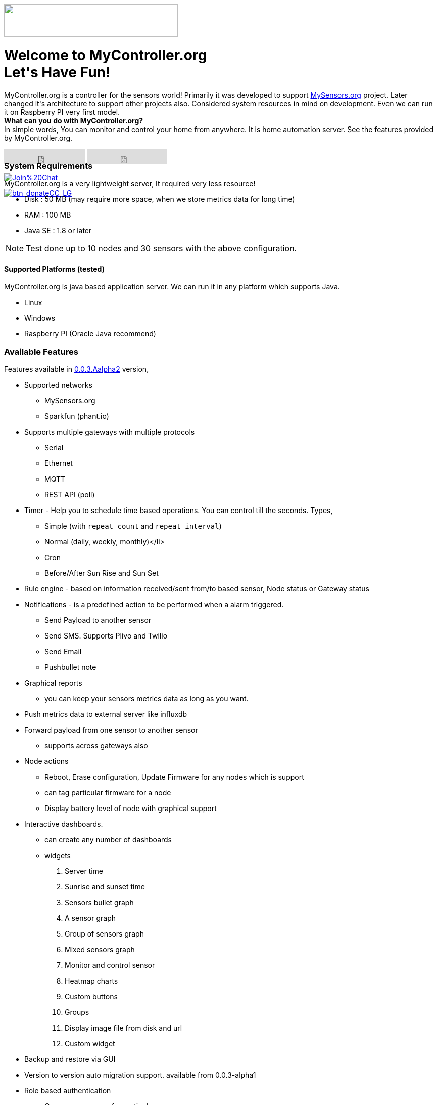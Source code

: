 :jbake-type: mpage
:jbake-status: published
:icons: font


++++
      <div class="page-header">
        <h3><img src="images/logo-mycontroller.org_full.png" height="65" width="344"></h3>
      </div>

     <div class="jumbotron">
       <h1>Welcome to MyController.org <i class="fa fa-smile-o" style="vertical-align: middle;"></i>
       <br><b>Let's Have Fun!</b></h1>
       <p>
          MyController.org is a controller for the sensors world! Primarily it was developed to
          support <a href="http://www.mysensors.org/">MySensors.org</a> project.  Later changed it's architecture to support other projects also.
          Considered system resources in mind on development. Even we can run it on Raspberry PI very first model.
          <br>
          <b>What can you do with MyController.org?</b>
          <br>In simple words, You can  monitor and control your home from anywhere. It is home automation server. See the features provided by MyController.org.
       </p>
       <div style="height:7px">
         <iframe class="pull-left" src="https://ghbtns.com/github-btn.html?user=mycontroller-org&repo=mycontroller&type=star&count=true&size=large" frameborder="0" scrolling="0" width="160px" height="30px"></iframe>
         <iframe class="pull-left" src="https://ghbtns.com/github-btn.html?user=mycontroller-org&repo=mycontroller&type=fork&count=true&size=large" frameborder="0" scrolling="0" width="158px" height="30px"></iframe>
         <p class="pull-left" style="width:120px"><span class="image"><a class="image" href="https://gitter.im/mycontroller-org/mycontroller?utm_source=badge&amp;utm_medium=badge&amp;utm_campaign=pr-badge&amp;utm_content=badge"><img src="https://badges.gitter.im/Join%20Chat.svg" alt="Join%20Chat"></a></span></p>
         <p class="pull-left" ><span class="image"><a class="image" href="https://www.paypal.com/cgi-bin/webscr?cmd=_s-xclick&amp;hosted_button_id=CHWAXCBVHTC64"><img src="https://www.paypalobjects.com/en_US/CH/i/btn/btn_donateCC_LG.gif" alt="btn_donateCC_LG"></a></span></p>
       </div>
     </div>
++++

[role="main-page-header"]
=== System Requirements
MyController.org is a very lightweight server, It required very less resource!

* Disk : 50 MB (may require more space, when we store metrics data for long time)
* RAM : 100 MB
* Java SE : 1.8 or later

NOTE: Test done up to 10 nodes and 30 sensors with the above configuration.

[role="main-page-header"]
==== Supported Platforms (tested)
MyController.org is java based application server. We can run it in any platform which supports Java.

- Linux
- Windows
- Raspberry PI (Oracle Java recommend)

[role="main-page-header"]
=== Available Features
Features available in https://github.com/mycontroller-org/mycontroller/releases/tag/0.0.3.Alpha2[0.0.3.Aalpha2] version,

- Supported networks
  * MySensors.org
  * Sparkfun (phant.io)
- Supports multiple gateways with multiple protocols
  * Serial
  * Ethernet
  * MQTT
  * REST API (poll)
- Timer - Help you to schedule time based operations. You can control till the seconds. Types,
  * Simple (with `repeat count` and `repeat interval`)
  * Normal (daily, weekly, monthly)</li>
  * Cron
  * Before/After Sun Rise and Sun Set
- Rule engine - based on information received/sent from/to based sensor, Node status or Gateway status
- Notifications - is a predefined action to be performed when a alarm triggered.
  * Send Payload to another sensor
  * Send SMS. Supports Plivo and Twilio
  * Send Email
  * Pushbullet note
- Graphical reports
  * you can keep your sensors metrics data as long as you want.
- Push metrics data to external server like influxdb
- Forward payload from one sensor to another sensor
  * supports across gateways also
- Node actions
  * Reboot, Erase configuration, Update Firmware for any nodes which is support
  * can tag particular firmware for a node
  * Display battery level of node with graphical support
- Interactive dashboards.
  * can create any number of dashboards
  * widgets
    . Server time
    . Sunrise and sunset time
    . Sensors bullet graph
    . A sensor graph
    . Group of sensors graph
    . Mixed sensors graph
    . Monitor and control sensor
    . Heatmap charts
    . Custom buttons
    . Groups
    . Display image file from disk and url
    . Custom widget
- Backup and restore via GUI
- Version to version auto migration support. available from 0.0.3-alpha1
- Role based authentication
  * Can map resources for particular user
- Inbuilt MQTT broker with authentication support, can restrict with topics
- and many more
